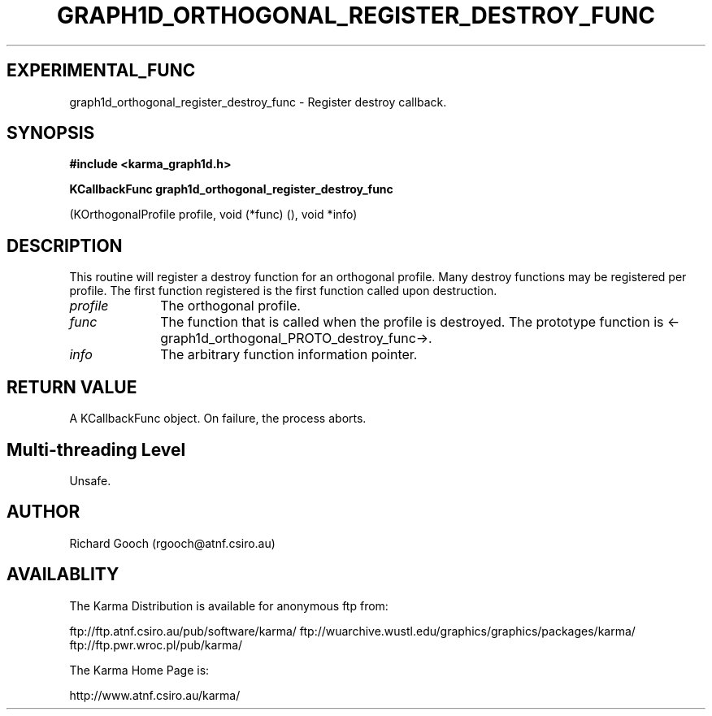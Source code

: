 .TH GRAPH1D_ORTHOGONAL_REGISTER_DESTROY_FUNC 3 "13 Nov 2005" "Karma Distribution"
.SH EXPERIMENTAL_FUNC
graph1d_orthogonal_register_destroy_func \- Register destroy callback.
.SH SYNOPSIS
.B #include <karma_graph1d.h>
.sp
.B KCallbackFunc graph1d_orthogonal_register_destroy_func
.sp
(KOrthogonalProfile profile, void (*func) (), void *info)
.SH DESCRIPTION
This routine will register a destroy function for an orthogonal
profile. Many destroy functions may be registered per profile. The first
function registered is the first function called upon destruction.
.IP \fIprofile\fP 1i
The orthogonal profile.
.IP \fIfunc\fP 1i
The function that is called when the profile is destroyed. The
prototype function is <-graph1d_orthogonal_PROTO_destroy_func->.
.IP \fIinfo\fP 1i
The arbitrary function information pointer.
.SH RETURN VALUE
A KCallbackFunc object. On failure, the process aborts.
.SH Multi-threading Level
Unsafe.
.SH AUTHOR
Richard Gooch (rgooch@atnf.csiro.au)
.SH AVAILABLITY
The Karma Distribution is available for anonymous ftp from:

ftp://ftp.atnf.csiro.au/pub/software/karma/
ftp://wuarchive.wustl.edu/graphics/graphics/packages/karma/
ftp://ftp.pwr.wroc.pl/pub/karma/

The Karma Home Page is:

http://www.atnf.csiro.au/karma/
